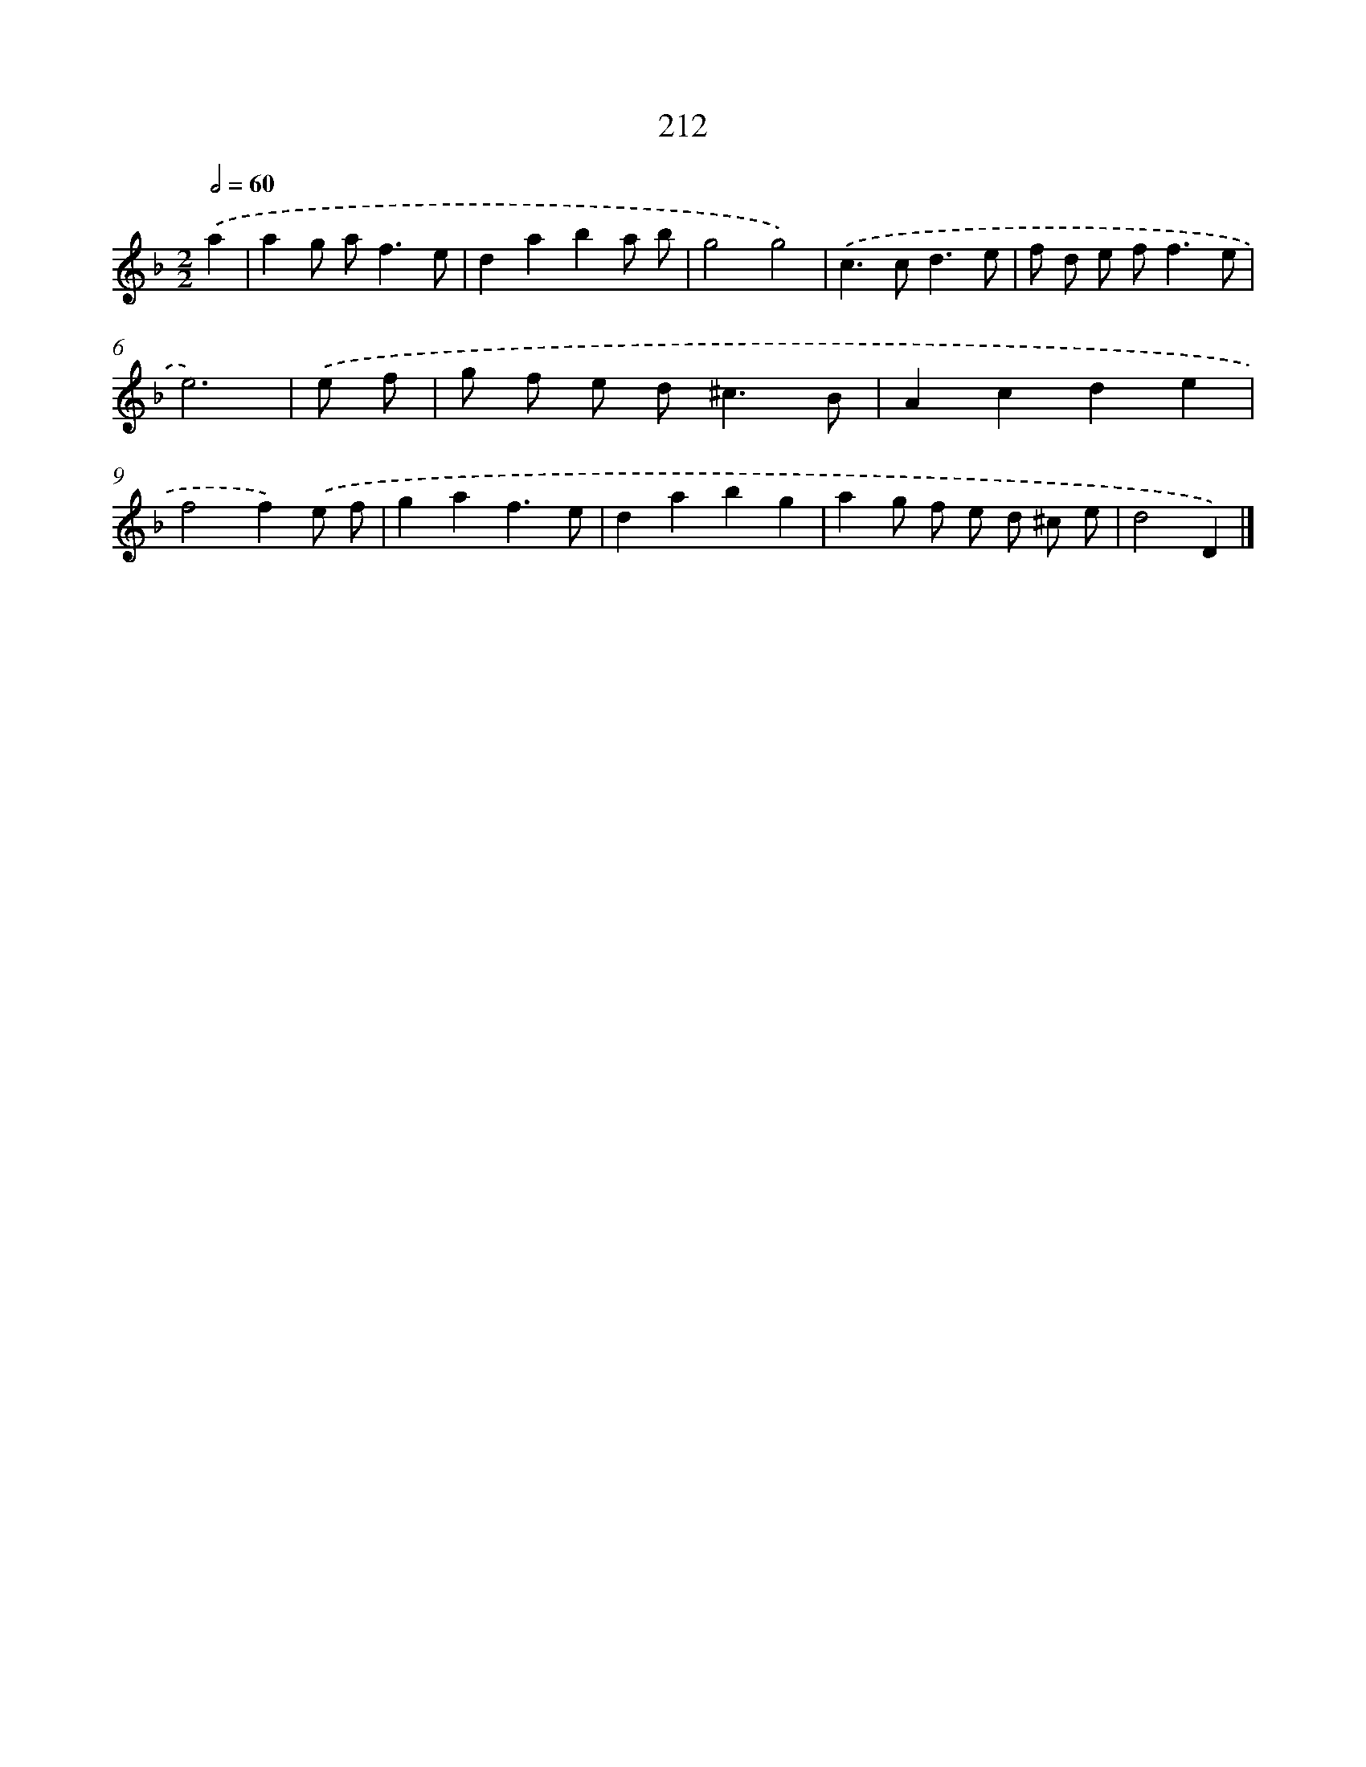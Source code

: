 X: 7899
T: 212
%%abc-version 2.0
%%abcx-abcm2ps-target-version 5.9.1 (29 Sep 2008)
%%abc-creator hum2abc beta
%%abcx-conversion-date 2018/11/01 14:36:42
%%humdrum-veritas 687769934
%%humdrum-veritas-data 192197192
%%continueall 1
%%barnumbers 0
L: 1/8
M: 2/2
Q: 1/2=60
K: F clef=treble
.('a2 [I:setbarnb 1]|
a2g a2<f2e |
d2a2b2a b |
g4g4) |
.('c2>c2d3e |
f d e f2<f2e |
e6) |
.('e f [I:setbarnb 7]|
g f e d2<^c2B |
A2c2d2e2 |
f4f2).('e f |
g2a2f3e |
d2a2b2g2 |
a2g f e d ^c e |
d4D2) |]
